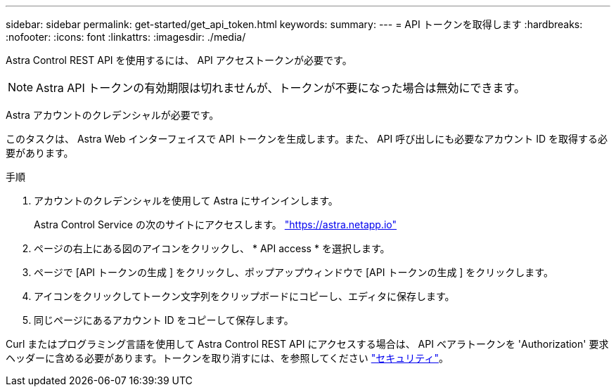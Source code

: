 ---
sidebar: sidebar 
permalink: get-started/get_api_token.html 
keywords:  
summary:  
---
= API トークンを取得します
:hardbreaks:
:nofooter: 
:icons: font
:linkattrs: 
:imagesdir: ./media/


[role="lead"]
Astra Control REST API を使用するには、 API アクセストークンが必要です。


NOTE: Astra API トークンの有効期限は切れませんが、トークンが不要になった場合は無効にできます。

Astra アカウントのクレデンシャルが必要です。

このタスクは、 Astra Web インターフェイスで API トークンを生成します。また、 API 呼び出しにも必要なアカウント ID を取得する必要があります。

.手順
. アカウントのクレデンシャルを使用して Astra にサインインします。
+
Astra Control Service の次のサイトにアクセスします。 https://astra.netapp.io/["https://astra.netapp.io"^]

. ページの右上にある図のアイコンをクリックし、 * API access * を選択します。
. ページで [API トークンの生成 ] をクリックし、ポップアップウィンドウで [API トークンの生成 ] をクリックします。
. アイコンをクリックしてトークン文字列をクリップボードにコピーし、エディタに保存します。
. 同じページにあるアカウント ID をコピーして保存します。


Curl またはプログラミング言語を使用して Astra Control REST API にアクセスする場合は、 API ベアラトークンを 'Authorization' 要求ヘッダーに含める必要があります。トークンを取り消すには、を参照してください link:../additional/security.html["セキュリティ"]。
